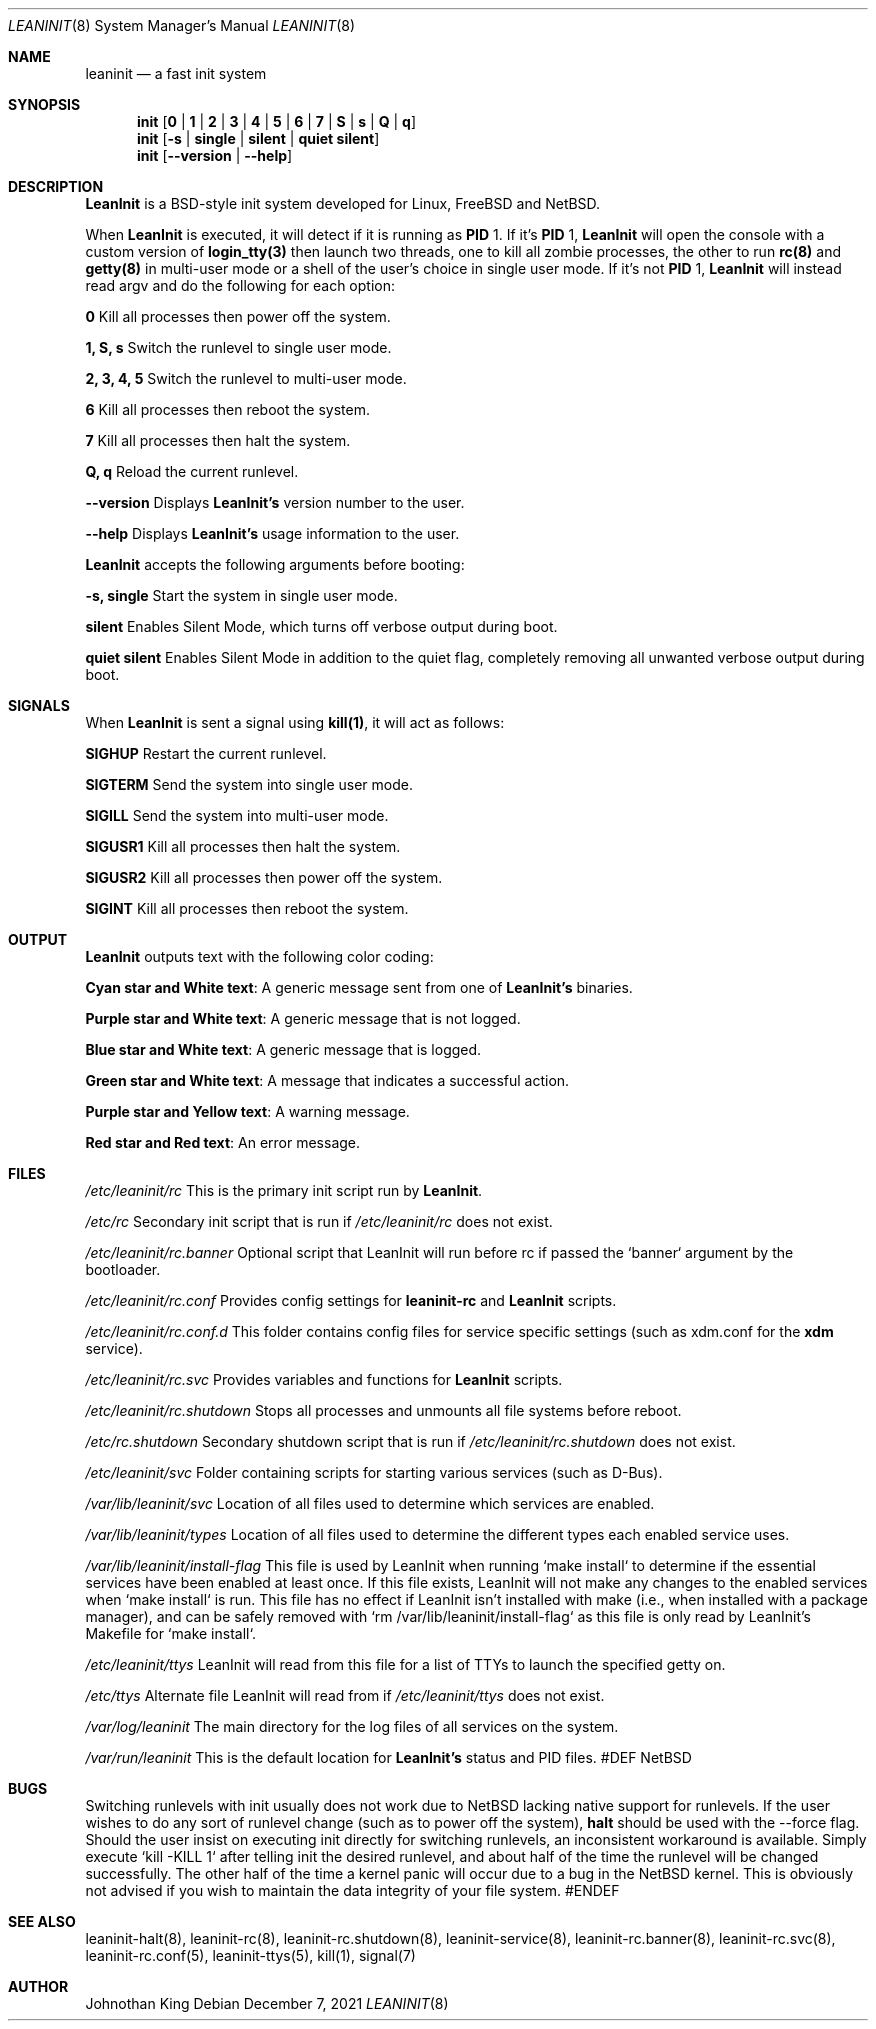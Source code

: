 .\" Copyright © 2018-2021 Johnothan King. All rights reserved.
.\"
.\" Permission is hereby granted, free of charge, to any person obtaining a copy
.\" of this software and associated documentation files (the "Software"), to deal
.\" in the Software without restriction, including without limitation the rights
.\" to use, copy, modify, merge, publish, distribute, sublicense, and/or sell
.\" copies of the Software, and to permit persons to whom the Software is
.\" furnished to do so, subject to the following conditions:
.\"
.\" The above copyright notice and this permission notice shall be included in all
.\" copies or substantial portions of the Software.
.\"
.\" THE SOFTWARE IS PROVIDED "AS IS", WITHOUT WARRANTY OF ANY KIND, EXPRESS OR
.\" IMPLIED, INCLUDING BUT NOT LIMITED TO THE WARRANTIES OF MERCHANTABILITY,
.\" FITNESS FOR A PARTICULAR PURPOSE AND NONINFRINGEMENT. IN NO EVENT SHALL THE
.\" AUTHORS OR COPYRIGHT HOLDERS BE LIABLE FOR ANY CLAIM, DAMAGES OR OTHER
.\" LIABILITY, WHETHER IN AN ACTION OF CONTRACT, TORT OR OTHERWISE, ARISING FROM,
.\" OUT OF OR IN CONNECTION WITH THE SOFTWARE OR THE USE OR OTHER DEALINGS IN THE
.\" SOFTWARE.
.\"
.Dd December 7, 2021
.Dt LEANINIT 8
.Os
.Sh NAME
.Nm leaninit
.Nd a fast init system
.Sh SYNOPSIS
.Nm init [ 0 | 1 | 2 | 3 | 4 | 5 | 6 | 7 | S | s | Q | q ]
.Nm init [ -s | single | silent | quiet silent ]
.Nm init [ --version | --help ]
.Sh DESCRIPTION
.Nm LeanInit
is a BSD-style init system developed for Linux, FreeBSD and NetBSD.
.Pp
When
.Nm LeanInit
is executed, it will detect if it is running as
.Nm PID
1. If it's
.Nm PID
1,
.Nm LeanInit
will open the console with a custom version of
.Nm login_tty(3)
then launch two threads, one to kill all zombie processes, the other to run
.Nm rc(8)
and
.Nm getty(8)
in multi-user mode or a shell of the user's choice in single user mode.
If it's not
.Nm PID
1,
.Nm LeanInit
will instead read argv and do the following for each option:
.Pp
.Nm 0
Kill all processes then power off the system.
.sp
.Nm 1, S, s
Switch the runlevel to single user mode.
.sp
.Nm 2, 3, 4, 5
Switch the runlevel to multi-user mode.
.sp
.Nm 6
Kill all processes then reboot the system.
.sp
.Nm 7
Kill all processes then halt the system.
.sp
.Nm Q, q
Reload the current runlevel.
.sp
.Nm --version
Displays
.Nm LeanInit's
version number to the user.
.sp
.Nm --help
Displays
.Nm LeanInit's
usage information to the user.
.sp
.Pp
.Nm LeanInit
accepts the following arguments before booting:
.sp
.Nm -s, single
Start the system in single user mode.
.sp
.Nm silent
Enables Silent Mode, which turns off verbose output during boot.
.sp
.Nm quiet silent
Enables Silent Mode in addition to the quiet flag, completely removing
all unwanted verbose output during boot.
.Sh SIGNALS
When
.Nm LeanInit
is sent a signal using
.Nm kill(1) ,
it will act as follows:
.sp
.Nm SIGHUP
Restart the current runlevel.
.sp
.Nm SIGTERM
Send the system into single user mode.
.sp
.Nm SIGILL
Send the system into multi-user mode.
.sp
.Nm SIGUSR1
Kill all processes then halt the system.
.sp
.Nm SIGUSR2
Kill all processes then power off the system.
.sp
.Nm SIGINT
Kill all processes then reboot the system.
.Sh OUTPUT
.Nm LeanInit
outputs text with the following color coding:
.sp
.Nm Cyan star and White text :
A generic message sent from one of
.Nm LeanInit's
binaries.
.sp
.Nm Purple star and White text :
A generic message that is not logged.
.sp
.Nm Blue star and White text :
A generic message that is logged.
.sp
.Nm Green star and White text :
A message that indicates a successful action.
.sp
.Nm Purple star and Yellow text :
A warning message.
.sp
.Nm Red star and Red text :
An error message.
.Sh FILES
.Em /etc/leaninit/rc
This is the primary init script run by
.Nm LeanInit .
.sp
.Em /etc/rc
Secondary init script that is run if
.Em /etc/leaninit/rc
does not exist.
.sp
.Em /etc/leaninit/rc.banner
Optional script that LeanInit will run before rc if passed the `banner` argument
by the bootloader.
.sp
.Em /etc/leaninit/rc.conf
Provides config settings for
.Nm leaninit-rc
and
.Nm LeanInit
scripts.
.sp
.Em /etc/leaninit/rc.conf.d
This folder contains config files for service specific settings (such
as xdm.conf for the
.Nm xdm
service).
.sp
.Em /etc/leaninit/rc.svc
Provides variables and functions for
.Nm LeanInit
scripts.
.sp
.Em /etc/leaninit/rc.shutdown
Stops all processes and unmounts
all file systems before reboot.
.sp
.Em /etc/rc.shutdown
Secondary shutdown script that is run if
.Em /etc/leaninit/rc.shutdown
does not exist.
.sp
.Em /etc/leaninit/svc
Folder containing scripts for starting various services (such as D-Bus).
.sp
.Em /var/lib/leaninit/svc
Location of all files used to determine which services are enabled.
.sp
.Em /var/lib/leaninit/types
Location of all files used to determine the different types each enabled
service uses.
.sp
.Em /var/lib/leaninit/install-flag
This file is used by LeanInit when running `make install` to determine
if the essential services have been enabled at least once.
If this file exists, LeanInit will not make any changes to the enabled services
when `make install` is run.
This file has no effect if LeanInit isn't installed with make (i.e.,
when installed with a package manager),
and can be safely removed with `rm /var/lib/leaninit/install-flag` as
this file is only read by LeanInit's Makefile for `make install`.
.sp
.Em /etc/leaninit/ttys
LeanInit will read from this file for a list of TTYs to launch the specified
getty on.
.sp
.Em /etc/ttys
Alternate file LeanInit will read from if
.Em /etc/leaninit/ttys
does not exist.
.sp
.Em /var/log/leaninit
The main directory for the log files of all services on the system.
.sp
.Em /var/run/leaninit
This is the default location for
.Nm LeanInit's
status and PID files.
#DEF NetBSD
.Sh BUGS
Switching runlevels with init usually does not work due to NetBSD lacking
native support for runlevels.
If the user wishes to do any sort of runlevel change (such as to power
off the system),
.Nm halt
should be used with the --force flag.
Should the user insist on executing init directly for switching runlevels,
an inconsistent workaround is available.
Simply execute `kill -KILL 1` after telling init the desired runlevel,
and about half of the time the runlevel will be changed successfully.
The other half of the time a kernel panic will occur due to a bug in
the NetBSD kernel.
This is obviously not advised if you wish to maintain
the data integrity of your file system.
#ENDEF
.Sh SEE ALSO
leaninit-halt(8), leaninit-rc(8), leaninit-rc.shutdown(8), leaninit-service(8),
leaninit-rc.banner(8), leaninit-rc.svc(8), leaninit-rc.conf(5),
leaninit-ttys(5), kill(1), signal(7)
.Sh AUTHOR
Johnothan King
